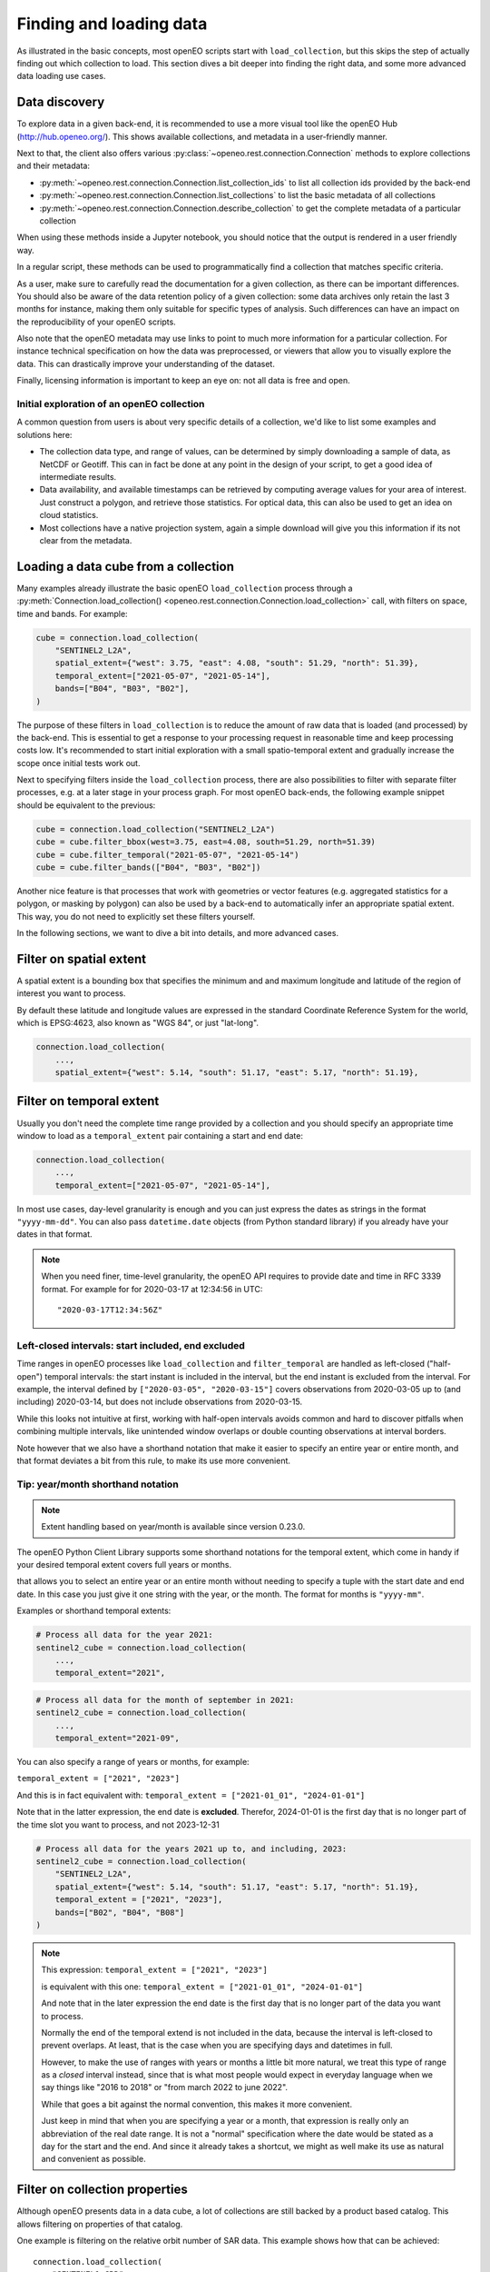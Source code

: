 .. _data_access_chapter:

########################
Finding and loading data
########################


As illustrated in the basic concepts, most openEO scripts start with ``load_collection``, but this skips the step of
actually finding out which collection to load. This section dives a bit deeper into finding the right data, and some more
advanced data loading use cases.

Data discovery
==============

To explore data in a given back-end, it is recommended to use a more visual tool like the openEO Hub
(http://hub.openeo.org/). This shows available collections, and metadata in a user-friendly manner.

Next to that, the client also offers various :py:class:`~openeo.rest.connection.Connection` methods
to explore collections and their metadata:

- :py:meth:`~openeo.rest.connection.Connection.list_collection_ids`
  to list all collection ids provided by the back-end
- :py:meth:`~openeo.rest.connection.Connection.list_collections`
  to list the basic metadata of all collections
- :py:meth:`~openeo.rest.connection.Connection.describe_collection`
  to get the complete metadata of a particular collection

When using these methods inside a Jupyter notebook, you should notice that the output is rendered in a user friendly way.

In a regular script, these methods can be used to programmatically find a collection that matches specific criteria.

As a user, make sure to carefully read the documentation for a given collection, as there can be important differences.
You should also be aware of the data retention policy of a given collection: some data archives only retain the last 3 months
for instance, making them only suitable for specific types of analysis. Such differences can have an impact on the reproducibility
of your openEO scripts.

Also note that the openEO metadata may use links to point to much more information for a particular collection. For instance
technical specification on how the data was preprocessed, or viewers that allow you to visually explore the data. This can
drastically improve your understanding of the dataset.

Finally, licensing information is important to keep an eye on: not all data is free and open.


Initial exploration of an openEO collection
-------------------------------------------

A common question from users is about very specific details of a collection, we'd like to list some examples and solutions here:

- The collection data type, and range of values, can be determined by simply downloading a sample of data, as NetCDF or Geotiff. This can in fact be done at any point in the design of your script, to get a good idea of intermediate results.
- Data availability, and available timestamps can be retrieved by computing average values for your area of interest. Just construct a polygon, and retrieve those statistics. For optical data, this can also be used to get an idea on cloud statistics.
- Most collections have a native projection system, again a simple download will give you this information if its not clear from the metadata.

.. _data-loading-and-filtering:

Loading a data cube from a collection
=====================================

Many examples already illustrate the basic openEO ``load_collection`` process through a :py:meth:`Connection.load_collection() <openeo.rest.connection.Connection.load_collection>` call,
with filters on space, time and bands.
For example:

.. code-block:: python

    cube = connection.load_collection(
        "SENTINEL2_L2A",
        spatial_extent={"west": 3.75, "east": 4.08, "south": 51.29, "north": 51.39},
        temporal_extent=["2021-05-07", "2021-05-14"],
        bands=["B04", "B03", "B02"],
    )


The purpose of these filters in ``load_collection`` is to reduce the amount of raw data that is loaded (and processed) by the back-end.
This is essential to get a response to your processing request in reasonable time and keep processing costs low.
It's recommended to start initial exploration with a small spatio-temporal extent
and gradually increase the scope once initial tests work out.

Next to specifying filters inside the ``load_collection`` process,
there are also possibilities to filter with separate filter processes, e.g. at a later stage in your process graph.
For most openEO back-ends, the following example snippet should be equivalent to the previous:

.. code-block:: python

    cube = connection.load_collection("SENTINEL2_L2A")
    cube = cube.filter_bbox(west=3.75, east=4.08, south=51.29, north=51.39)
    cube = cube.filter_temporal("2021-05-07", "2021-05-14")
    cube = cube.filter_bands(["B04", "B03", "B02"])


Another nice feature is that processes that work with geometries or vector features
(e.g. aggregated statistics for a polygon, or masking by polygon)
can also be used by a back-end to automatically infer an appropriate spatial extent.
This way, you do not need to explicitly set these filters yourself.

In the following sections, we want to dive a bit into details, and more advanced cases.


Filter on spatial extent
========================

A spatial extent is a bounding box that specifies the minimum and and maximum longitude and latitude of the region of interest you want to process.

By default these latitude and longitude values are expressed in the standard Coordinate Reference System for the world, which is EPSG:4623, also known as "WGS 84", or just "lat-long".

.. code-block:: python

    connection.load_collection(
        ...,
        spatial_extent={"west": 5.14, "south": 51.17, "east": 5.17, "north": 51.19},



.. _filtering-on-temporal-extent-section:

Filter on temporal extent
=========================

Usually you don't need the complete time range provided by a collection
and you should specify an appropriate time window to load
as a ``temporal_extent`` pair containing a start and end date:

.. code-block:: python

    connection.load_collection(
        ...,
        temporal_extent=["2021-05-07", "2021-05-14"],

In most use cases, day-level granularity is enough and you can just express the dates as strings in the format ``"yyyy-mm-dd"``.
You can also pass ``datetime.date`` objects (from Python standard library) if you already have your dates in that format.

.. note::
    When you need finer, time-level granularity, the openEO API requires to provide date and time in RFC 3339 format.
    For example for for 2020-03-17 at 12:34:56 in UTC::

        "2020-03-17T12:34:56Z"


.. _left-closed-temporal-extent:

Left-closed intervals: start included, end excluded
---------------------------------------------------

Time ranges in openEO processes like ``load_collection`` and ``filter_temporal`` are handled as left-closed ("half-open") temporal intervals:
the start instant is included in the interval, but the end instant is excluded from the interval.
For example, the interval defined by ``["2020-03-05", "2020-03-15"]`` covers observations from 2020-03-05 up to (and including) 2020-03-14,
but does not include observations from 2020-03-15.

While this looks not intuitive at first, working with half-open intervals avoids common and hard to discover pitfalls when combining multiple intervals,
like unintended window overlaps or double counting observations at interval borders.

Note however that we also have a shorthand notation that make it easier to specify an entire year or entire month, and that format deviates a bit from this rule, to make its use more convenient.


Tip: year/month shorthand notation
----------------------------------

.. note::

    Extent handling based on year/month is available since version 0.23.0.

The openEO Python Client Library supports some shorthand notations for the temporal extent,
which come in handy if your desired temporal extent covers full years or months.

that allows you to select an entire year or an entire month without needing to specify a tuple with the start date and end date.
In this case you just give it one string with the year, or the month.
The format for months is ``"yyyy-mm"``.

Examples or shorthand temporal extents:

.. code-block:: python

    # Process all data for the year 2021:
    sentinel2_cube = connection.load_collection(
        ...,
        temporal_extent="2021",

.. code-block:: python

    # Process all data for the month of september in 2021:
    sentinel2_cube = connection.load_collection(
        ...,
        temporal_extent="2021-09",

You can also specify a range of years or months, for example:

``temporal_extent = ["2021", "2023"]``

And this is in fact equivalent with:
``temporal_extent = ["2021-01_01", "2024-01-01"]``

Note that in the latter expression, the end date is **excluded**.
Therefor, 2024-01-01 is the first day that is no longer part of the time slot you want to process, and not 2023-12-31

.. code-block:: python

    # Process all data for the years 2021 up to, and including, 2023:
    sentinel2_cube = connection.load_collection(
        "SENTINEL2_L2A",
        spatial_extent={"west": 5.14, "south": 51.17, "east": 5.17, "north": 51.19},
        temporal_extent = ["2021", "2023"],
        bands=["B02", "B04", "B08"]
    )

.. note::

    This expression:
    ``temporal_extent = ["2021", "2023"]``

    is equivalent with this one:
    ``temporal_extent = ["2021-01_01", "2024-01-01"]``

    And note that in the later expression the end date is the first day that is no longer part of the data you want to process.

    Normally the end of the temporal extend is not included in the data,
    because the interval is left-closed to prevent overlaps.
    At least, that is the case when you are specifying days and datetimes in full.

    However, to make the use of ranges with years or months a little bit more natural,
    we treat this type of range as a *closed* interval instead,
    since that is what most people would expect in everyday language when we say things like
    "2016 to 2018" or "from march 2022 to june 2022".

    While that goes a bit against the normal convention, this makes it more convenient.

    Just keep in mind that when you are specifying a year or a month,
    that expression is really only an abbreviation of the real date range.
    It is not a "normal" specification where the date would be stated as a day for the start and the end.
    And since it already takes a shortcut, we might as well make its use as natural and convenient as possible.

Filter on collection properties
===============================

Although openEO presents data in a data cube, a lot of collections are still backed by a product based catalog. This
allows filtering on properties of that catalog.

One example is filtering on the relative orbit number of SAR data. This example shows how that can be achieved::

    connection.load_collection(
        "SENTINEL1_GRD",
        spatial_extent={"west": 16.1, "east": 16.6, "north": 48.6, "south": 47.2},
        temporal_extent=["2018-01-01", "2019-01-01"],
        properties={
            "relativeOrbitNumber": lambda x: x==116
        }
    )

A similar and very useful example is to pre-filter Sentinel-2 products on cloud cover.
This avoids loading clouded data unnecessarily and increases performance.
:py:meth:`Connection.load_collection() <openeo.rest.connection.Connection.load_collection>` provides
a dedicated ``max_cloud_cover`` argument (shortcut for the ``eo:cloud_cover`` property) for that:

.. code-block:: python

    connection.load_collection("SENTINEL2_L2A",
        spatial_extent={'west': 3.75, 'east': 4.08, 'south': 51.29, 'north': 51.39},
        temporal_extent=["2021-05-07", "2021-05-14"],
        bands=['B04', 'B03', 'B02'],
        max_cloud_cover=80,
    )

Note that property names follow STAC metadata conventions, but some collections can have different names.

Property filters in openEO are also specified by small process graphs, that allow the use of the same generic processes
defined by openEO. This is the 'lambda' process that you see in the property dictionary. Do note that not all processes
make sense for product filtering, and can not always be properly translated into the query language of the catalog.
Hence, some experimentation may be needed to find a filter that works.

One important caveat in this example is that 'relativeOrbitNumber' is a catalog specific property name. Meaning that
different archives may choose a different name for a given property, and the properties that are available can depend
on the collection and the catalog that is used by it. This is not a problem caused by openEO, but by the limited
standardization between catalogs of EO data.


Handling large vector data sets
===============================

For simple use cases, it is common to directly embed geometries (vector data) in your openEO process graph.
Unfortunately, with large vector data sets this leads to very large process graphs
and you might hit certain limits,
resulting in HTTP errors like ``413 Request Entity Too Large`` or ``413 Payload Too Large``.

This problem can be circumvented by first uploading your vector data to a file sharing service
(like Google Drive, DropBox, GitHub, ...)
and use its public URL in the process graph instead
through :py:meth:`Connection.vectorcube_from_paths <openeo.rest.connection.Connection.vectorcube_from_paths>`.
For example, as follows:

.. code-block:: python

    # Load vector data from URL
    url = "https://github.com/Open-EO/openeo-python-client/raw/master/tests/data/example_aoi.pq"
    parcels = connection.vectorcube_from_paths([url], format="parquet")

    # Use the parcel vector data, for example to do aggregation.
    cube = connection.load_collection(
        "SENTINEL2_L2A",
        bands=["B04", "B03", "B02"],
        temporal_extent=["2021-05-12", "2021-06-01"],
    )
    aggregations = cube.aggregate_spatial(
        geometries=parcels,
        reducer="mean",
    )

Note that while openEO back-ends typically support multiple vector formats, like GeoJSON and GeoParquet,
it is usually recommended to use a compact format like GeoParquet, instead of GeoJSON. The list of supported formats
is also advertised by the backend, and can be queried with
:py:meth:`Connection.list_file_formats <openeo.rest.connection.Connection.list_file_formats>`.
